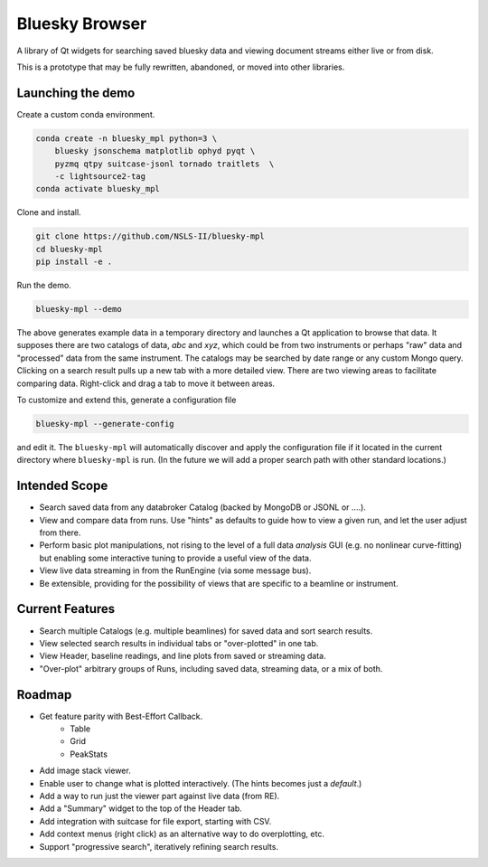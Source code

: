 ***************
Bluesky Browser
***************

A library of Qt widgets for searching saved bluesky data and viewing document
streams either live or from disk.

This is a prototype that may be fully rewritten, abandoned, or moved into other
libraries.

Launching the demo
==================

Create a custom conda environment.

.. code-block:: bash

   conda create -n bluesky_mpl python=3 \
       bluesky jsonschema matplotlib ophyd pyqt \
       pyzmq qtpy suitcase-jsonl tornado traitlets  \
       -c lightsource2-tag
   conda activate bluesky_mpl

Clone and install.

.. code-block:: bash

   git clone https://github.com/NSLS-II/bluesky-mpl
   cd bluesky-mpl
   pip install -e .

Run the demo.

.. code-block:: bash

   bluesky-mpl --demo

The above generates example data in a temporary directory and launches a Qt
application to browse that data. It supposes there are two catalogs of data,
`abc` and `xyz`, which could be from two instruments or perhaps "raw" data
and "processed" data from the same instrument. The catalogs may be searched by
date range or any custom Mongo query. Clicking on a search result pulls up a
new tab with a more detailed view. There are two viewing areas to facilitate
comparing data. Right-click and drag a tab to move it between areas.

To customize and extend this, generate a configuration file

.. code-block:: bash

   bluesky-mpl --generate-config

and edit it. The ``bluesky-mpl`` will automatically discover and apply the
configuration file if it located in the current directory where
``bluesky-mpl`` is run. (In the future we will add a proper search path
with other standard locations.)

Intended Scope
==============

* Search saved data from any databroker Catalog (backed by MongoDB or JSONL or
  ....).
* View and compare data from runs. Use "hints" as defaults to guide how to view
  a given run, and let the user adjust from there.
* Perform basic plot manipulations, not rising to the level of a full data
  *analysis* GUI (e.g. no nonlinear curve-fitting) but enabling some
  interactive tuning to provide a useful view of the data.
* View live data streaming in from the RunEngine (via some message bus).
* Be extensible, providing for the possibility of views that are specific to a
  beamline or instrument.

Current Features
================

* Search multiple Catalogs (e.g. multiple beamlines) for saved data and sort
  search results.
* View selected search results in individual tabs or "over-plotted" in one tab.
* View Header, baseline readings, and line plots from saved or streaming data.
* "Over-plot" arbitrary groups of Runs, including saved data, streaming data,
  or a mix of both.

Roadmap
=======

* Get feature parity with Best-Effort Callback.
    * Table
    * Grid
    * PeakStats
* Add image stack viewer.
* Enable user to change what is plotted interactively. (The hints becomes just
  a *default*.)
* Add a way to run just the viewer part against live data (from RE).
* Add a "Summary" widget to the top of the Header tab.
* Add integration with suitcase for file export, starting with CSV.
* Add context menus (right click) as an alternative way to do overplotting,
  etc.
* Support "progressive search", iteratively refining search results.
